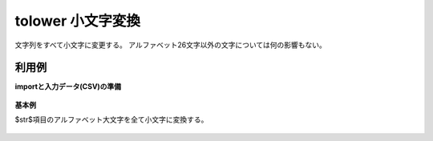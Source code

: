 tolower 小文字変換
--------------------------



文字列をすべて小文字に変更する。
アルファベット26文字以外の文字については何の影響もない。


利用例
''''''''''''

**importと入力データ(CSV)の準備**

  .. code-block:: python
    :linenos:

    import nysol.mcmd as nm

    with open('dat1.csv','w') as f:
      f.write(
    '''id,str
    1,ABC
    2,aB$12!Cd
    3,
    4,cBA
    ''')


**基本例**

$str$項目のアルファベット大文字を全て小文字に変換する。

  .. code-block:: python
    :linenos:

    nm.mcal(c='tolower($s{str})', a='rsl', i="dat1.csv", o="rsl1.csv").run()
    ### rsl1.csv の内容
    # id,str,rsl
    # 1,ABC,abc
    # 2,aB$12!Cd,ab$12!cd
    # 3,,
    # 4,cBA,cba


